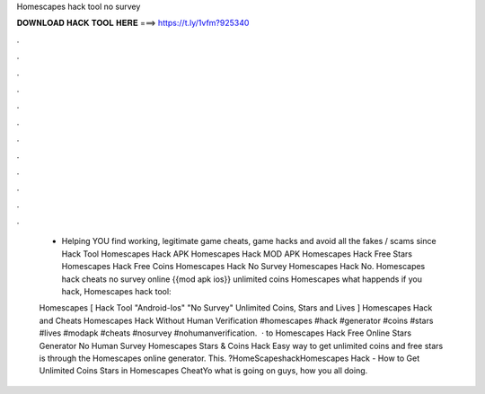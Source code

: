 Homescapes hack tool no survey



𝐃𝐎𝐖𝐍𝐋𝐎𝐀𝐃 𝐇𝐀𝐂𝐊 𝐓𝐎𝐎𝐋 𝐇𝐄𝐑𝐄 ===> https://t.ly/1vfm?925340



.



.



.



.



.



.



.



.



.



.



.



.

 - Helping YOU find working, legitimate game cheats, game hacks and avoid all the fakes / scams since  Hack Tool Homescapes Hack APK Homescapes Hack MOD APK Homescapes Hack Free Stars Homescapes Hack Free Coins Homescapes Hack No Survey Homescapes Hack No. Homescapes hack cheats no survey online {{mod apk ios}} unlimited coins Homescapes what happends if you hack, Homescapes hack tool: 
 
 Homescapes [ Hack Tool "Android-Ios" "No Survey" Unlimited Coins, Stars and Lives ] Homescapes Hack and Cheats Homescapes Hack Without Human Verification #homescapes #hack #generator #coins #stars #lives #modapk #cheats #nosurvey #nohumanverification.  · to Homescapes Hack Free Online Stars Generator No Human Survey Homescapes Stars & Coins Hack Easy way to get unlimited coins and free stars is through the Homescapes online generator. This. ?HomeScapeshackHomescapes Hack - How to Get Unlimited Coins Stars in Homescapes CheatYo what is going on guys, how you all doing.
